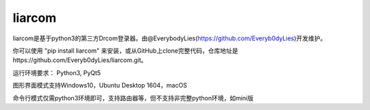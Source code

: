 liarcom
=======

liarcom是基于python3的第三方Drcom登录器。由@EverybodyLies(https://github.com/Everyb0dyLies)开发维护。

你可以使用 "pip install liarcom" 来安装，或从GitHub上clone完整代码，仓库地址是https://github.com/Everyb0dyLies/liarcom.git。

运行环境要求： Python3, PyQt5

图形界面模式支持Windows10，Ubuntu Desktop 1604，macOS

命令行模式仅需python3环境即可，支持路由器等，但不支持非完整python环境，如mini版
